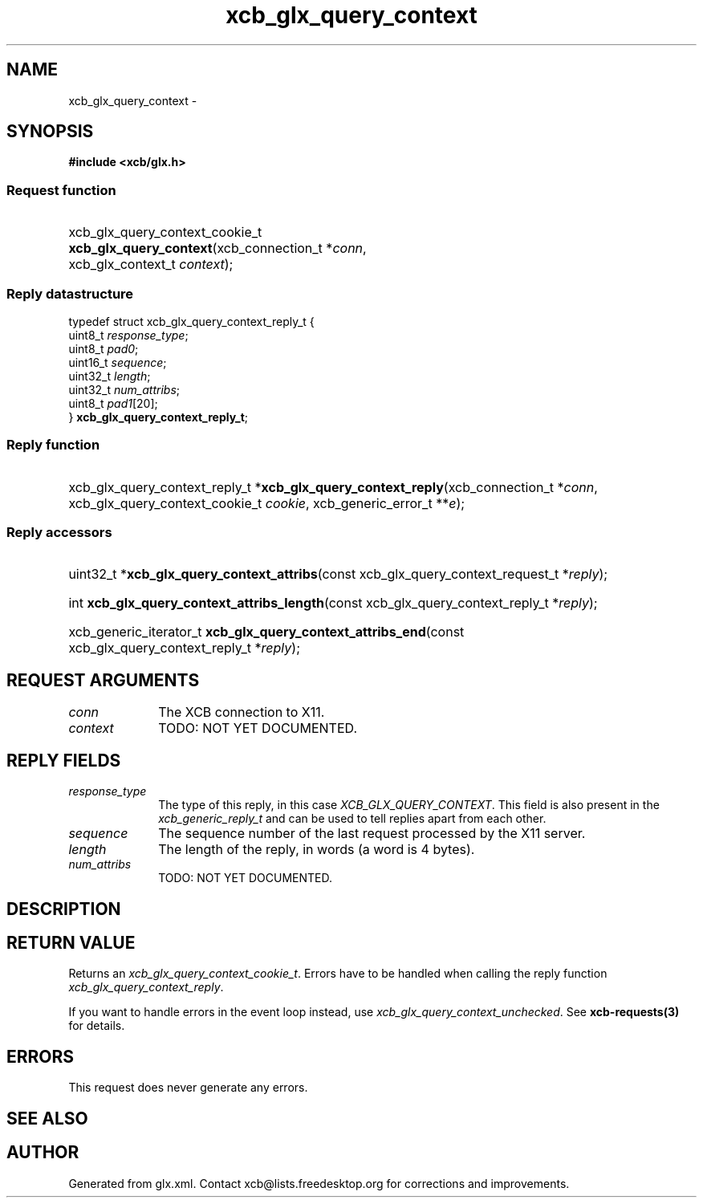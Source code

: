 .TH xcb_glx_query_context 3  "libxcb 1.13" "X Version 11" "XCB Requests"
.ad l
.SH NAME
xcb_glx_query_context \- 
.SH SYNOPSIS
.hy 0
.B #include <xcb/glx.h>
.SS Request function
.HP
xcb_glx_query_context_cookie_t \fBxcb_glx_query_context\fP(xcb_connection_t\ *\fIconn\fP, xcb_glx_context_t\ \fIcontext\fP);
.PP
.SS Reply datastructure
.nf
.sp
typedef struct xcb_glx_query_context_reply_t {
    uint8_t  \fIresponse_type\fP;
    uint8_t  \fIpad0\fP;
    uint16_t \fIsequence\fP;
    uint32_t \fIlength\fP;
    uint32_t \fInum_attribs\fP;
    uint8_t  \fIpad1\fP[20];
} \fBxcb_glx_query_context_reply_t\fP;
.fi
.SS Reply function
.HP
xcb_glx_query_context_reply_t *\fBxcb_glx_query_context_reply\fP(xcb_connection_t\ *\fIconn\fP, xcb_glx_query_context_cookie_t\ \fIcookie\fP, xcb_generic_error_t\ **\fIe\fP);
.SS Reply accessors
.HP
uint32_t *\fBxcb_glx_query_context_attribs\fP(const xcb_glx_query_context_request_t *\fIreply\fP);
.HP
int \fBxcb_glx_query_context_attribs_length\fP(const xcb_glx_query_context_reply_t *\fIreply\fP);
.HP
xcb_generic_iterator_t \fBxcb_glx_query_context_attribs_end\fP(const xcb_glx_query_context_reply_t *\fIreply\fP);
.br
.hy 1
.SH REQUEST ARGUMENTS
.IP \fIconn\fP 1i
The XCB connection to X11.
.IP \fIcontext\fP 1i
TODO: NOT YET DOCUMENTED.
.SH REPLY FIELDS
.IP \fIresponse_type\fP 1i
The type of this reply, in this case \fIXCB_GLX_QUERY_CONTEXT\fP. This field is also present in the \fIxcb_generic_reply_t\fP and can be used to tell replies apart from each other.
.IP \fIsequence\fP 1i
The sequence number of the last request processed by the X11 server.
.IP \fIlength\fP 1i
The length of the reply, in words (a word is 4 bytes).
.IP \fInum_attribs\fP 1i
TODO: NOT YET DOCUMENTED.
.SH DESCRIPTION
.SH RETURN VALUE
Returns an \fIxcb_glx_query_context_cookie_t\fP. Errors have to be handled when calling the reply function \fIxcb_glx_query_context_reply\fP.

If you want to handle errors in the event loop instead, use \fIxcb_glx_query_context_unchecked\fP. See \fBxcb-requests(3)\fP for details.
.SH ERRORS
This request does never generate any errors.
.SH SEE ALSO
.SH AUTHOR
Generated from glx.xml. Contact xcb@lists.freedesktop.org for corrections and improvements.
